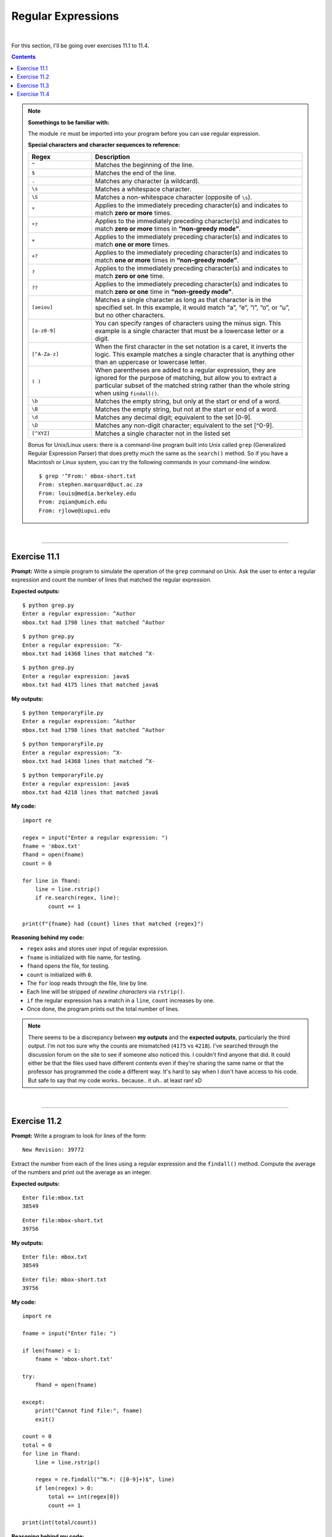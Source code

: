 Regular Expressions
===================

|

For this section, I'll be going over exercises 11.1 to 11.4.

.. contents:: Contents
    :local:

.. note::

    **Somethings to be familiar with:**

    The module ``re`` must be imported into your program before you can use regular expression.

    **Special characters and character sequences to reference:**
    
    .. list-table:: 
        :widths: 3 10
        :header-rows: 1
        
        * - Regex
          - Description
        * - ``^``
          - Matches the beginning of the line.
        * - ``$``
          - Matches the end of the line.
        * - ``.``
          - Matches any character (a wildcard).
        * - ``\s``
          - Matches a whitespace character.
        * - ``\S``
          - Matches a non-whitespace character (opposite of ``\s``).
        * - ``*``
          - Applies to the immediately preceding character(s) and indicates to match **zero or more** times.
        * - ``*?``
          - Applies to the immediately preceding character(s) and indicates to match **zero or more** times in **“non-greedy mode”**.
        * - ``+``
          - Applies to the immediately preceding character(s) and indicates to match **one or more** times.
        * - ``+?``
          - Applies to the immediately preceding character(s) and indicates to match **one or more** times in **“non-greedy mode”**.      
        * - ``?``
          - Applies to the immediately preceding character(s) and indicates to match **zero or one** time.
        * - ``??``
          - Applies to the immediately preceding character(s) and indicates to match **zero or one** time in **“non-greedy mode”**.
        * - ``[aeiou]``
          - Matches a single character as long as that character is in the specified set. In this example, it would match “a”, “e”, “i”, “o”, or “u”, but no other characters.
        * - ``[a-z0-9]``
          - You can specify ranges of characters using the minus sign. This example is a single character that must be a lowercase letter or a digit.
        * - ``[^A-Za-z]``
          - When the first character in the set notation is a caret, it inverts the logic. This example matches a single character that is anything other than an uppercase or lowercase letter.
        * - ``( )``
          - When parentheses are added to a regular expression, they are ignored for the purpose of matching, but allow you to extract a particular subset of the matched string rather than the whole string when using ``findall()``.
        * - ``\b``
          - Matches the empty string, but only at the start or end of a word.
        * - ``\B``
          - Matches the empty string, but not at the start or end of a word.
        * - ``\d``
          - Matches any decimal digit; equivalent to the set [0-9].
        * - ``\D``
          - Matches any non-digit character; equivalent to the set [^0-9].
        * - ``[^XYZ]``
          - Matches a single character not in the listed set  

    Bonus for Unix/Linux users: there is a command-line program built into Unix called ``grep`` (Generalized Regular Expression Parser) that does pretty much the same as the ``search()`` method. So if you have a Macintosh or Linux system, you can try the following commands in your command-line window.
    ::

        $ grep '^From:' mbox-short.txt
        From: stephen.marquard@uct.ac.za
        From: louis@media.berkeley.edu
        From: zqian@umich.edu
        From: rjlowe@iupui.edu

|

----

Exercise 11.1
-------------

**Prompt:**  Write a simple program to simulate the operation of the ``grep`` command on Unix. Ask the user to enter a regular expression and count the number of lines that matched the regular expression.

**Expected outputs:**
::

    $ python grep.py
    Enter a regular expression: ^Author
    mbox.txt had 1798 lines that matched ^Author

::

    $ python grep.py
    Enter a regular expression: ^X-
    mbox.txt had 14368 lines that matched ^X-

::

    $ python grep.py
    Enter a regular expression: java$
    mbox.txt had 4175 lines that matched java$

**My outputs:**
::

    $ python temporaryFile.py 
    Enter a regular expression: ^Author 
    mbox.txt had 1798 lines that matched ^Author

::

    $ python temporaryFile.py 
    Enter a regular expression: ^X-
    mbox.txt had 14368 lines that matched ^X-

::

    $ python temporaryFile.py 
    Enter a regular expression: java$
    mbox.txt had 4218 lines that matched java$

**My code:**
::

    import re

    regex = input("Enter a regular expression: ")
    fname = 'mbox.txt'
    fhand = open(fname)
    count = 0

    for line in fhand:
        line = line.rstrip()
        if re.search(regex, line):
            count += 1

    print(f"{fname} had {count} lines that matched {regex}")

**Reasoning behind my code:**

- ``regex`` asks and stores user input of regular expression.
- ``fname`` is initialized with file name, for testing.
- ``fhand`` opens the file, for testing.
- ``count`` is initialized with ``0``.
- The ``for`` loop reads through the file, line by line.
- Each line will be stripped of *newline characters* via ``rstrip()``.
- ``if`` the regular expression has a match in a ``line``, ``count`` increases by one.
- Once done, the program prints out the total number of lines.

.. note:: 

    There seems to be a discrepancy between **my outputs** and the **expected outputs**, particularly the third output. I'm not too sure why the counts are mismatched (``4175`` vs ``4218``). I've searched through the discussion forum on the site to see if someone also noticed this. I couldn't find anyone that did. It could either be that the files used have different contents even if they're sharing the same name or that the professor has programmed the code a different way. It's hard to say when I don't have access to his code. But safe to say that my code works.. because.. it uh.. at least ran! xD 

|

----

Exercise 11.2
-------------

**Prompt:** Write a program to look for lines of the form:
::

    New Revision: 39772

Extract the number from each of the lines using a regular expression and the ``findall()`` method. Compute the average of the numbers and print out the average as an integer.

**Expected outputs:**
::
    
    Enter file:mbox.txt
    38549

::

    Enter file:mbox-short.txt
    39756

**My outputs:**
::

    Enter file: mbox.txt
    38549

::

    Enter file: mbox-short.txt
    39756

**My code:**
::

    import re

    fname = input("Enter file: ")

    if len(fname) < 1:
        fname = 'mbox-short.txt'

    try:
        fhand = open(fname)

    except:
        print("Cannot find file:", fname)
        exit()

    count = 0
    total = 0
    for line in fhand:
        line = line.rstrip()

        regex = re.findall("^N.*: ([0-9]+)$", line)
        if len(regex) > 0:
            total += int(regex[0])
            count += 1

    print(int(total/count))

**Reasoning behind my code:**

- A couple lines of code are added for testing/debugging purposes and should be straightforward, if you've gone through past topics, so I'll go over topics regarding regex.
- To search strings using regular expression, I had to ``import`` the ``re`` module.
- ``findall()`` method returns a list so I created ``regex`` to store it.
- In this assignment, we're trying to find lines that matched the form of ``New revision: <some number>``. So I came up with ``"^N.*: ([0-9]+)$"``.
- ``^N.*:`` tells the program to search for characters between the beginning of the line and up to the first colon character. This covered the ``New Revision:`` part.
- Then anything inside the parentheses, we extract. And we only want only integers, hence ``[0-9]+``.
- The special character ``$`` marks the end of the line. Meaning, we will have extracted all the digits by the time the program matches this character.

|

----

Exercise 11.3
-------------

**Prompt:** Finding Numbers in a Haystack.

In this assignment you will read through and parse a file with text and numbers. You will extract all the numbers in the file and compute the sum of the numbers. 

We provide two files for this assignment. One is a sample file where we give you the sum for your testing and the other is the actual data you need to process for the assignment. 

- Sample data: http://py4e-data.dr-chuck.net/regex_sum_42.txt
- Actual data: http://py4e-data.dr-chuck.net/regex_sum_1784988.txt

**Note:** Each student will have a distinct data file for the assignment - so only use your own data file for analysis.

The basic outline of this problem is to read the file, look for integers using the ``re.findall()``, looking for a regular expression of ``'[0-9]+'`` and then converting the extracted strings to integers and summing up the integers. 

**Expected outputs:** For the sample text below:
::

    Why should you learn to write programs? 7746
    12 1929 8827
    Writing programs (or programming) is a very creative 
    7 and rewarding activity.  You can write programs for 
    many reasons, ranging from making your living to solving
    8837 a difficult data analysis problem to having fun to helping 128
    someone else solve a problem.  This book assumes that 
    everyone needs to know how to program ...

The sum is **27486**. The numbers can appear anywhere in the line. There can be any number of numbers in each line (including none).

.. note:: 
    
    What you're looking to match in this assignment are:

    - **sample-data.txt**: There are **90** values with a **sum = 445833**
    - **actual-data.txt**: There are **99** values and the **sum ends with 789**

**My outputs:**
::

    $ python temporaryFile.py 
    Enter file: sample-data.txt
    There are 90 values with a sum of 445833

::

    $ python temporaryFile.py 
    Enter file: actual-data.txt
    There are 99 values with a sum of 492789

**My code:**
::

    import re

    fname = input("Enter file: ")

    if len(fname) < 1:
        fname = 'sample-data.txt'

    try:
        fhand = open(fname)

    except:
        print("Cannot find file:", fname)
        exit()

    count = 0
    total = 0
    for line in fhand:
        line = line.rstrip()

        regex = re.findall("[0-9]+", line)
        if len(regex) > 0:
            
            for num in regex:
                total += int(num)
                count += 1

    print(f"There are {count} values with a sum of {total}")

**Reasoning behind my code:**

- The program asks for a file and checks if it's valid before opening it.
- ``count`` carries the count for number of values.
- ``total`` carries the sum of values.
- Looping through lines of the file, I'm using regex to find all occurrences of integers, wherever they may appear in the file. This is done by feeding ``findall()`` the expression of ``"[0-9]+"``. This is to say we're trying to find occurrences of **one or more digits** in each line.
- Once done, the program prints out the number of values encountered and the summation of those values.

|

----

Exercise 11.4
-------------

**Prompt:** Bonus problem!

There are a number of different ways to approach this problem. While we don't recommend trying to write the most compact code possible, it can sometimes be a fun exercise. Here is a a redacted version of two-line version of this program using list comprehension: 
::

    Python 2
    import re
    print sum( [ ****** *** * in **********('[0-9]+',**************************.read()) ] )

    Python 3:
    import re
    print( sum( [ ****** *** * in **********('[0-9]+',**************************.read()) ] ) )

**Expected output:** None available.

**My output:**
::

    $ python temporaryFile.py 
    492789

**My code:**
::

    import re
    print(sum([ int(num) for num in re.findall("[0-9]+", open('actual-data.txt').read()) ]))

**Reasoning behind my code:**

- This assignment combines what we know about the ``read()`` method and **list comprehension** and created an unnecessarily compressed shorthand solution to exercise 10.3. It shows the power of the Python language. But realistically, it causes more confusion than it helps.
- The single line of ``print`` code combined all the steps, from reading the file to searching using regex and finally printing out the sum of integers found. All in one fell swoop!